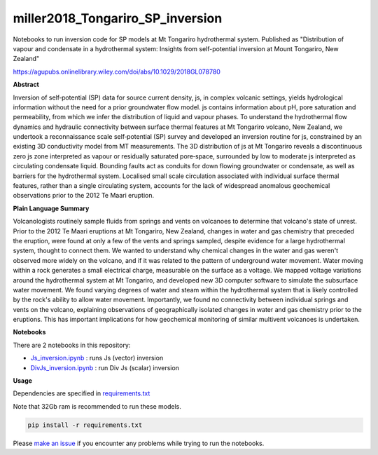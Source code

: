 miller2018_Tongariro_SP_inversion
=================================

.. image:: https://travis-ci.org/simpeg-research/miller2018_Tongariro_SP_inversion.svg?branch=master
    :target: https://travis-ci.org/simpeg-research/miller2018_Tongariro_SP_inversion

Notebooks to run inversion code for SP models at Mt Tongariro hydrothermal system. Published as "Distribution of vapour and condensate in a hydrothermal system: Insights from self-potential inversion at Mount Tongariro, New Zealand"

https://agupubs.onlinelibrary.wiley.com/doi/abs/10.1029/2018GL078780

.. image:: Figure2_Js_model.png
    :width: 70%


**Abstract**

Inversion of self‐potential (SP) data for source current density, js, in complex volcanic settings, yields hydrological information without the need for a prior groundwater flow model. js contains information about pH, pore saturation and permeability, from which we infer the distribution of liquid and vapour phases. To understand the hydrothermal flow dynamics and hydraulic connectivity between surface thermal features at Mt Tongariro volcano, New Zealand, we undertook a reconnaissance scale self‐potential (SP) survey and developed an inversion routine for js, constrained by an existing 3D conductivity model from MT measurements. The 3D distribution of js at Mt Tongariro reveals a discontinuous zero js zone interpreted as vapour or residually saturated pore‐space, surrounded by low to moderate js interpreted as circulating condensate liquid. Bounding faults act as conduits for down flowing groundwater or condensate, as well as barriers for the hydrothermal system. Localised small scale circulation associated with individual surface thermal features, rather than a single circulating system, accounts for the lack of widespread anomalous geochemical observations prior to the 2012 Te Maari eruption.

**Plain Language Summary**

Volcanologists routinely sample fluids from springs and vents on volcanoes to determine that volcano's state of unrest. Prior to the 2012 Te Maari eruptions at Mt Tongariro, New Zealand, changes in water and gas chemistry that preceded the eruption, were found at only a few of the vents and springs sampled, despite evidence for a large hydrothermal system, thought to connect them. We wanted to understand why chemical changes in the water and gas weren't observed more widely on the volcano, and if it was related to the pattern of underground water movement. Water moving within a rock generates a small electrical charge, measurable on the surface as a voltage. We mapped voltage variations around the hydrothermal system at Mt Tongariro, and developed new 3D computer software to simulate the subsurface water movement. We found varying degrees of water and steam within the hydrothermal system that is likely controlled by the rock's ability to allow water movement. Importantly, we found no connectivity between individual springs and vents on the volcano, explaining observations of geographically isolated changes in water and gas chemistry prior to the eruptions. This has important implications for how geochemical monitoring of similar multivent volcanoes is undertaken.


**Notebooks**

There are 2 notebooks in this repository:

- `Js_inversion.ipynb <https://github.com/simpeg-research/miller2018_Tongariro_SP_inversion/blob/master/notebooks/Js_inversion.ipynb>`_ : runs Js (vector) inversion
- `DivJs_inversion.ipynb <https://github.com/simpeg-research/miller2018_Tongariro_SP_inversion/blob/master/notebooks/DivJs_inversion.ipynb>`_ : run Div Js (scalar) inversion


**Usage**

Dependencies are specified in `requirements.txt <https://github.com/simpeg-research/miller2018_Tongariro_SP_inversion/blob/master/requirements.txt>`_

Note that 32Gb ram is recommended to run these models.

.. code::

    pip install -r requirements.txt

Please `make an issue <https://github.com/simpeg-research/miller2018_Tongariro_SP_inversion/issues>`_ if you encounter any problems while trying to run the notebooks.
